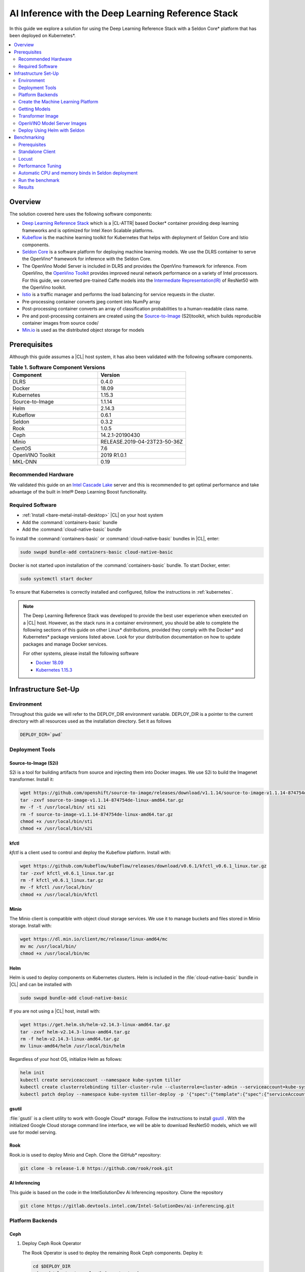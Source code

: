 .. _dlrs-inference:

AI Inference with the Deep Learning Reference Stack
###################################################

In this guide we explore a solution for using the Deep Learning Reference Stack with a Seldon Core\* platform that has been deployed on Kubernetes\*.

.. contents::
   :local:
   :depth: 2

Overview
********

The solution covered here uses the following software components:

* `Deep Learning Reference Stack`_ which is a |CL-ATTR| based Docker\* container providing deep learning frameworks and is optimized for Intel Xeon Scalable platforms.
* `Kubeflow`_ is the machine learning toolkit for Kubernetes that helps with deployment of Seldon Core and Istio components.
* `Seldon Core`_ is a software platform for deploying machine learning models. We use the DLRS container to serve the OpenVino\* framework for inference with the Seldon Core.
* The OpenVino Model Server is included in DLRS and provides the OpenVino framework for inference. From OpenVino, the `OpenVino Toolkit`_ provides improved neural network performance on a variety of Intel processors. For this guide, we converted pre-trained Caffe models into the `Intermediate Representation(IR)`_ of ResNet50 with the OpenVino toolkit.
* `Istio`_ is a traffic manager and performs the load balancing for service requests in the cluster.
* Pre-processing container converts jpeg content into NumPy array
* Post-processing container converts an array of classification probabilities to a human-readable class name.
* Pre and post-processing containers are created using the `Source-to-Image`_ (S2I)toolkit, which builds reproducible container images from source code/
* `Min.io`_ is used as the distributed object storage for models

.. figure:: /_figures/stacks/kubeflow-seldon-dlrs-example-diagram.png
   :alt: Example diagram with DLRS deployed by Seldon
   :width:     600

Prerequisites
*************

Although this guide assumes a |CL| host system, it has also been validated with the following software components.

.. list-table:: **Table 1. Software Component Versions**
   :widths: 16,16
   :header-rows: 1

   * - Component
     - Version

   * - DLRS
     - 0.4.0

   * - Docker
     - 18.09

   * - Kubernetes
     - 1.15.3

   * - Source-to-Image
     - 1.1.14

   * - Helm
     - 2.14.3

   * - Kubeflow
     - 0.6.1

   * - Seldon
     - 0.3.2

   * - Rook
     - 1.0.5

   * - Ceph
     - 14.2.1-20190430

   * - Minio
     - RELEASE.2019-04-23T23-50-36Z

   * - CentOS
     - 7.6

   * - OpenVINO Toolkit
     - 2019 R1.0.1

   * - MKL-DNN
     - 0.19

Recommended Hardware
====================

We validated this guide on an `Intel Cascade Lake`_ server and this is recommended to get optimal performance and take advantage of the built in  Intel® Deep Learning Boost functionality.

Required Software
=================

* :ref:`Install <bare-metal-install-desktop>` |CL| on your host system
* Add the :command:`containers-basic` bundle
* Add the :command:`cloud-native-basic` bundle

To install the :command:`containers-basic` or :command:`cloud-native-basic`
bundles in |CL|, enter:

.. code-block:: bash

   sudo swupd bundle-add containers-basic cloud-native-basic

Docker is not started upon installation of the :command:`containers-basic`
bundle. To start Docker, enter:

.. code-block:: bash

   sudo systemctl start docker

To ensure that Kubernetes is correctly installed and configured, follow the
instructions in :ref:`kubernetes`.

.. note::

   The Deep Learning Reference Stack was developed to provide the best user experience when executed on a |CL| host.  However, as the stack runs in a container environment, you should be able to complete the following sections of this guide on other Linux* distributions, provided they comply with the Docker\* and Kubernetes\*  package versions listed above. Look for your distribution documentation on how to update packages and manage Docker services.

   For other systems, please install the following software

   * `Docker 18.09`_
   * `Kubernetes 1.15.3`_


Infrastructure Set-Up
*********************

Environment
===========

Throughout this guide we will refer to the DEPLOY_DIR environment variable.  DEPLOY_DIR is a pointer to the current directory with all resources used as the installation directory. Set it as follows

.. code-block:: bash

   DEPLOY_DIR=`pwd`

Deployment Tools
================

Source-to-Image (S2i)
---------------------

S2i is a tool for building artifacts from source and injecting them into Docker images.  We use S2i to build the Imagenet transformer. Install it:

.. code-block:: bash

   wget https://github.com/openshift/source-to-image/releases/download/v1.1.14/source-to-image-v1.1.14-874754de-linux-amd64.tar.gz
   tar -zxvf source-to-image-v1.1.14-874754de-linux-amd64.tar.gz
   mv -f -t /usr/local/bin/ sti s2i
   rm -f source-to-image-v1.1.14-874754de-linux-amd64.tar.gz
   chmod +x /usr/local/bin/sti
   chmod +x /usr/local/bin/s2i

kfctl
-----

`kfctl` is a client used to control and deploy the Kubeflow platform.  Install with:

.. code-block:: bash

   wget https://github.com/kubeflow/kubeflow/releases/download/v0.6.1/kfctl_v0.6.1_linux.tar.gz
   tar -zxvf kfctl_v0.6.1_linux.tar.gz
   rm -f kfctl_v0.6.1_linux.tar.gz
   mv -f kfctl /usr/local/bin/
   chmod +x /usr/local/bin/kfctl

Minio
-----

The Minio client is compatible with object cloud storage services.  We use it to manage buckets and files stored in Minio storage. Install with:

.. code-block:: bash

   wget https://dl.min.io/client/mc/release/linux-amd64/mc
   mv mc /usr/local/bin/
   chmod +x /usr/local/bin/mc


Helm
----

Helm is used to deploy components on Kubernetes clusters. Helm is included in the :file:`cloud-native-basic` bundle in |CL| and can be installed with

.. code-block:: bash

   sudo swupd bundle-add cloud-native-basic

If you are not using a |CL| host, install with:

.. code-block:: bash

   wget https://get.helm.sh/helm-v2.14.3-linux-amd64.tar.gz
   tar -zxvf helm-v2.14.3-linux-amd64.tar.gz
   rm -f helm-v2.14.3-linux-amd64.tar.gz
   mv linux-amd64/helm /usr/local/bin/helm

Regardless of your host OS, initialize Helm as follows:

.. code-block:: bash

   helm init
   kubectl create serviceaccount --namespace kube-system tiller
   kubectl create clusterrolebinding tiller-cluster-rule --clusterrole=cluster-admin --serviceaccount=kube-system:tiller
   kubectl patch deploy --namespace kube-system tiller-deploy -p '{"spec":{"template":{"spec":{"serviceAccount":"tiller"}}}}'


gsutil
------

:file:`gsutil` is a client utility to work with Google Cloud\* storage.  Follow the instructions to install `gsutil`_ . With the initialized Google Cloud storage command line interface, we will be able to download ResNet50 models, which we will use for model serving.


Rook
----

Rook.io is used to deploy Minio and Ceph.  Clone the GitHub\* repository:

.. code-block:: bash

   git clone -b release-1.0 https://github.com/rook/rook.git


.. todo:  ADD CORRECT GITHUB LINK FOR ai-inferencing REPO

AI Inferencing
--------------

This guide is based on the code in the IntelSolutionDev Ai Inferencing repository.  Clone the repository

.. code-block:: bash

   git clone https://gitlab.devtools.intel.com/Intel-SolutionDev/ai-inferencing.git


Platform Backends
=================

Ceph
----

#. Deploy Ceph Rook Operator


   The Rook Operator is used to deploy the remaining Rook Ceph components.  Deploy it:

   .. code-block:: bash

      cd $DEPLOY_DIR
      cd rook/cluster/examples/kubernetes/ceph
      kubectl create -f common.yaml
      kubectl create -f operator.yaml
      kubectl -n rook-ceph get pods # wait for rook-ceph-operator pod

#. Deploy Rook Ceph Cluster


   The Rook Ceph cluster is used for block storage for all platform components. You will need to modify the :file:`cluster.yaml` for your requirements. For this guide, we will prepare a cluster with 3 mons, and we will store data in :file:`/var/lib/rook` on all nodes.  Modify the file:

   .. code-block:: yaml

      apiVersion: ceph.rook.io/v1
      kind: CephCluster
      metadata:
      name: rook-ceph
      namespace: rook-ceph
      spec:
      cephVersion:
       image: ceph/ceph:v14.2.1-20190430
       allowUnsupported: false
      dataDirHostPath: /var/lib/rook
      mon:
       count: 3
       allowMultiplePerNode: false
      dashboard:
       enabled: true
      network:
       hostNetwork: false
      rbdMirroring:
       workers: 0
      annotations:
      resources:
      storage:
       useAllNodes: true
       useAllDevices: false
       deviceFilter:
       location:
       config:
       directories:
       - path: /var/lib/rook

   After modifying the :file:`cluster.yaml`, run:

   .. code-block:: bash

      kubectl create -f cluster.yaml
      kubectl -n rook-ceph get pods #wait for osd pods
      kubectl create -f toolbox.yaml
      kubectl -n rook-ceph get pod -l "app=rook-ceph-tools"
      kubectl create -f storageclass.yaml
      kubectl patch storageclass rook-ceph-block -p '{"metadata": {"annotations":{"storageclass.kubernetes.io/is-default-class":"true"}}}'

   To verify the setup is correct, run:

   .. code-block:: bash

      kubectl -n rook-ceph exec -it $(kubectl -n rook-ceph get pod -l "app=rook-ceph-tools" -o jsonpath='{.items[0].metadata.name}') ceph status

   The command should return:

   .. code-block:: console

      HEALTH_OK

#. Troubleshooting

   If you see a warning related to undersized PGs you need to increase the number of PGs using these commands:

   First get number of PGs:

   .. code-block:: bash

      ceph osd pool get replicapool pg_num

   Then double the number of pgs (for example from 300 to 600):

   .. code-block:: bash

      ceph osd pool set replicapool pg_num 600
      ceph osd pool set replicapool pgp_num 600

Minio
-----

The Minio cluster is used as object storage for all components in the platform. Deploy it:

.. code-block:: bash

   cd $DEPLOY_DIR
   cd rook/cluster/examples/kubernetes/minio
   kubectl create -f operator.yaml
   kubectl -n rook-minio-system get pods # wait for rook-minio-operator pod
   kubectl create -f object-store.yaml

.. note::

   Minio pods will not start if you are using a proxy in your environment. Please check the proxy settings in the :file:`/etc/kubernetes/manifests/kube-apiserver.yaml`. The `.local,.svc,.nip.io` line should be set to `no_proxy`.

Docker registry
---------------

This Docker registry will be used for all platform components.  We will use helm to set up the registry as shown:

.. code-block:: bash

   cd $DEPLOY_DIR
   cd ai-inferencing/infra
   helm install --namespace registry --name registry stable/docker-registry -f registry-values.yaml

Verify the registry setup

.. code-block:: bash

   REGISTRY_URL=`kubectl get svc -n registry | grep NodePort | awk '{ print $3; }'`.nip.io:5000


Create the Machine Learning Platform
====================================

The machine learning platform for this guide is built using the Kubeflow Toolkit from which we use the Seldon-core and Istio components.

#. Prepare the definition files

   First we will get the configuration file for Istio

   .. code-block:: bash

      cd $DEPLOY_DIR
      wget https://raw.githubusercontent.com/kubeflow/kubeflow/v0.6.1/bootstrap/config/kfctl_k8s_istio.yaml
      sed -i 's/master.tar.gz/v0.6.1.tar.gz/g' kfctl_k8s_istio.yaml
      kfctl init kubeflow --config=$(pwd)/kfctl_k8s_istio.yaml -V
      cd kubeflow
      kfctl generate all -V

#. Edit :file:`kustomize/seldon-core-operator/base/statefulset.yaml` to change the version to `0.3.2-SNAPSHOT`.

#. Edit :file:`kustomize/istio-install/base/istio-noauth.yaml` to change limits for the istio-pilot deployment as shown:

   .. code-block:: yaml

      resources:
        limits:
          cpu: 1000m
          memory: 1000Mi

   This will correct a performance issue which results in istio-pilot causing crashes with multiple Seldon deployments start simultaneously.

   .. note::

      If istio cannot start because of an OOM (Out of Memory) error, change the limits of all istio-system deployments.  The Default settings should be enough for a small cluster (32GB RAM and less).


#. Install the Kubeflow components and wait for all pods in the Kubeflow and istio-system namespace to start.

   .. code-block:: bash

      kfctl apply all -V

#. Run

   .. code-block:: bash

      kubectl label namespace kubeflow istio-injection=enabled

      kubectl apply -f - !!!!TODO!! replace ,, with left angle bracket here!!! EOF
      apiVersion: "rbac.istio.io/v1alpha1"
      kind: ClusterRbacConfig
      metadata:
        name: default
      spec:
        mode: 'OFF'
      EOF

      kubectl delete meshpolicy default

Getting Models
==============

#. Download models from the Public Google Storage Bucket:

   .. code-block:: bash

      cd $DEPLOY_DIR
      mkdir -p models/resnet50/1
      gsutil cp gs://intelai_public_models/resnet_50_i8/1/resnet_50_i8.bin models/resnet50/1/
      gsutil cp gs://intelai_public_models/resnet_50_i8/1/resnet_50_i8.xml models/resnet50/1/
      mv models/resnet50/1/resnet_50_i8.bin models/resnet50/1/model.bin
      mv models/resnet50/1/resnet_50_i8.xml models/resnet50/1/model.xml

#. Upload models to Minio

   .. code-block:: bash

      MINIO_URL=http://`kubectl get svc --all-namespaces | grep minio | grep NodePort | awk '{ print $4; }'`:9000
      mc config host add minio $MINIO_URL TEMP_DEMO_ACCESS_KEY TEMP_DEMO_SECRET_KEY --api S3v4
      mc mb minio/models
      mc cp --recursive models/* minio/models

Transformer Image
=================

#. Build the transformer image:

   .. code-block:: bash

      cd $DEPLOY_DIR
      REGISTRY_URL=`kubectl get svc -n registry | grep NodePort | awk '{ print $3; }'`.nip.io:5000
      s2i build -E ai-inferencing/infra/s2i-transformer/environment_grpc ai-inferencing/infra/s2i-transformer docker.io/seldonio/seldon-core-s2i-openvino:0.1 $REGISTRY_URL/imagenet_transformer:0.1 --network=host

#. Reset docker on all workers:

   The local Docker registry should be set as an insecure registry.  On all workers, edit the :file:`/etc/docker/daemon.json` file to set these lines:

   .. code-block:: console

      systemctl daemon-reload
      systemctl restart-docker

#. Push the image to the registry:

   .. code-block:: bash

      docker push $REGISTRY_URL/imagenet_transformer:0.1

.. note::

   If you are working behind a proxy in your network, use the `no-proxy` settings shown above.


OpenVINO Model Server Images
============================

There are a few OVMS images that could be used, but each of them have a different path to be used in a Seldon deployment, as seen in this table.

.. list-table:: **Table 2. Seldon server script path**
   :widths: 16,16
   :header-rows: 1

   * - Docker Image name
     - Command

   * - intelaipg/openvino-model-server:latest
     - \- /ie-serving-py/start_server.sh

   * - clearlinux/stacks-dlrs-mkl:v0.4.0
     - \- /workspace/scripts/serve.sh


DLRS Images
-----------

There is a |CL| based image with the OpenVINO Model Server in DLRS v0.4.0, but there is a known issue which prevents running successfully. The workaround until this issue is resolved is to prepare a modified version of the DLRS container.

#. Create a new Dockerfile

   .. code-block:: bash

      cat !!EOF > Dockerfile
      FROM clearlinux/stacks-dlrs-mkl:v0.4.0
      COPY serve.sh /workspace/scripts/serve.sh
      EOF

#. Create the :file:`serve.sh` file

   .. code-block:: bash

      cat !!EOF > serve.sh
      #!/bin/bash
      # temporary workaround
      PY_PATH="/usr/local/lib/openvino/inference_engine/:/usr/local/lib"
      echo "export PYTHONPATH=\${PY_PATH}" >>/.bashrc
      source ~/.bashrc

      # start the model server
      cd /ie_serving_py
      exec "\$@"
      EOF

#. Make :file:`serve.sh` executable

   .. code-block:: bash

      chmod +x serve.sh

#. Build the new docker image

   .. code-block:: bash

      REGISTRY_URL=`kubectl get svc -n registry | grep NodePort | awk '{ print $3; }'`.nip.io:5000
      sudo docker build -t ${REGISTRY_URL}/dlrs-mkl-fixed:v0.4.0 .

#. Upload the image to the registry

   .. code-block:: bash

      sudo docker push ${REGISTRY_URL}/dlrs-mkl-fixed:v0.4.0


Deploy Using Helm with Seldon
=============================

At this point you are ready to go.  Use the Helm chart with Seldon for deployment:

.. code-block:: bash

   helm install \
   --namespace kubeflow \
   --name seldonovms-server-res \
   --set transformer.image=$REGISTRY_URL/imagenet_transformer:0.1 \
   --set openvino.image=$REGISTRY_URL/dlrs-mkl-fixed:v0.4.0 \
   ai-inferencing/seldon

Verify that all pods are in the `Running` state:

.. code-block:: bash

   kubectl -n kubeflow get pods -l version=openvino

You have now created the inference infrastructure!



Benchmarking
************

Prerequisites
=============

To run the following examples, you need:

* Clone the github repository with all scripts
* Complete the inference evironment setup shown above
* Use Python v3.6

Standalone Client
=================

The :file:`standalone clients` script is the simplest and the fastest way to run benchmarks. This python script creates multiple clients to generate the requests sending jpeg files for inference and returns the throughput and latency numbers.
The script allows you to run a benchmark using just a few dependencies, which are listed in the `ai-inferencing/clients/standalone/requirements.txt` file.

Install the dependencies, start from the ai-inferencing directory and run:

.. code-block:: bash

   pip3.6 install -f ./clients/standalone/requirements.txt


To make sure that clients are not affecting Seldon performance
the script should be run on a different machine than the inference itself.

Verification
------------

To verify the script is working, verify with a small images set as follows:

#. Download the basic images set

   code-block:: bash

      cd ai-inferencing/clients/standalone
      wget https://github.com/SeldonIO/seldon-core/raw/master/examples/models/openvino_imagenet_ensemble/{imagenet_classes.json,input_images.txt,dog.jpeg,pelican.jpeg,zebra.jpeg}`.

#. Set the `INGRESS_ADDRESS` variable  !!!!!!!!!


#. Run the script

   .. code-block:: bash

      python3.6 seldon_grpc_client.py --ingress ${INGRESS_ADDRESS}

#. Output

   The output from the script will be similar to:

   .. code-block:: console

      total: 0.213 seconds, throughput 14.07 imgs/s
      53.244
      94.234
      52.158

   The output shows:
   * total time that test lasted (time from the first client start to the end of the last client request)
   * throughput, calculated as `number of requests / total test time`
   * every single line, except the first line described above, contains latencies of all requests done by all clients



Optional parameters
-------------------
Common:

* `--clients-number [INT]` - how many parallel instances of the single client should be spawned
* `--repeats [INT]` - how many times the script should repeat the test
* `--warmup [INT]` - how many repeats of tests should be done before starting time measuring
* `--debug [true/false]` - used to enable additional logging

Seldon communication settings:

* `--ingress` - IP and port where Kubernetes ingress is serving, e.g. `10.54.8.228:31380`
* `--deployment` - the name of the Seldon helm deployment a.k.a. ingress service name,
  i.e. `seldonovms-server-res`
* `--namespace` - namespace in which Seldon is deployed, i.e. `kubeflow`

Security:

* `--certs-file` - certificate file used for requests, setting this option turns on secure communication,

  NOTE: when using SSL, it is necessary to use a domain name, so if it is set IP in ingress address,
  make sure to add `.nip.io` suffix after IP, e.g. `10.54.8.228.nip.io:31380`

Custom images set:

* `--input-images-list` - path to file containing the list of images with classification, e.g. `input_images.txt`
* `--classes-file` - file with the classes dictionary, e.g. `imagenet_classes.json`
* `--input-base-path` - path to directory where images mentioned in `input-images-list` are stored,
  e.g. `/path/to/imagenet/directory`
* `--images-limit [INT]` - as images set can contain high number of images,
  using this parameter user can set max number of images uploaded in single repeat of the test.



Locust
======

`Locust.io`_ is a performance testing tool that allows us to use a Python script that is executed by simulating multiple users. For our example, Docker and Kubernetes are used for the Locust client deployment. The Locust Python client sends inference requests to the test platform based on the ResNet50 model.  A separate Kubernetes cluster is recommended for the client deployment, so as to avoid interfering with the cluster containing the inferencing engine.

This example can be used to model a more "natural" user behavior.  The load is not steady, and can be distributed.  Follow these steps to set up.

#. From the :file:`ai-inferencing/clients/locust/docker` directory set the following environment variables:

   .. code-block:: bash

      export REGISTRY_URL=<DOCKER REGISTRY URL>
      export INGRESS_ADDRESS=<ISTIO URL>

#. Build the Docker image:

    .. code-block:: bash

       docker build -t ${REGISTRY_URL}/seldon-ovms-locust-client:0.1 --network=host .

#. Push the image to the Docker registry

   .. code-block:: bash

      docker push ${REGISTRY_URL}/seldon-ovms-locust-client:0.1

#. Change to the :file:`ai-inferencing/clients/locust/helm` directory and modify the number of Lucust slave nodes by editing the :file:`values.yaml` file. Change `slaves_replicas` to the desired number of slave nodes.

#. Run Locust, modifying this command as your environment requires:

   .. code-block:: bash

      helm helm install --name locust --namespace kubeflow
      --set client.image=${REGISTRY_URL}/seldon-ovms-locust-client:0.1
      --set client.ingress=${INGRESS_ADDRESS}
      --set client.mount_images_volume.enabled=false
      --set client.images_path=./
      ../helm

   Values can be adjusted in the helm command using `--set` as shown in this sample command.  Note that `.nip.io` may be necessary when using ingress.

#. Find the UI port in the output from the helm command:

   .. code-block:: console

      NAME           TYPE       CLUSTER-IP      EXTERNAL-IP  PORT(S)            AGE
      locust         NodePort   10.110.167.232  <none>       8089:XXXXX/TCP     0s
      locust-master  ClusterIP  10.107.78.16    <none>       5557/TCP,5558/TCP  0s



#. On the system running the Kubernetes cluster, open a browser and go to `localhost:XXXXX` where `XXXXX` is the port found above.

#. Run tests using the UI.

   * In the Locust's landing page you will see 2 fields - Number of users to simulate and Hatch rate. Fill them and press "start swarming"
   * Locust should start the test. You can track the number of requests and fails in the "statistics" tab.
   * In the "Failures" section you should see the type of errors - there should be only classified errors while running the test. This means that the sent image was classified incorrectly. That's normal behavior - we expect <100% accuracy for this model.
   * You can see some simple charts in the "charts" tab. In "Response Times (ms)" chart, the green line is "Median Response Time", yellow line is "95% percentile".
   * In the Exceptions tab, there might be some exceptions shown. This might happen when tested environments reach their response limit and some requests start to fail.



Performance Tuning
==================

If you need to maximize the usage of available resources,
it is worth to adjust the threading parameters of inference serving instances. It is not enough to set the OMP_NUM_THREADS environment parameter which defines the number of threads used for inference on the CPU. In this case, the instances will scale across the nodes, but won't scale properly across the available cores on one node. Using the :command:`numactl` program is the solution in this case. :command:`numactl` allows you to run the instance on defined cores and uses memory from the same socket.

To find out how to assign the cores and memory properly run :command:`numactl -H` which will produce output like this:

.. code-block:: console

   available: 2 nodes (0-1)
   node 0 cpus: 0 1 2 3 4 5 6 7 8 9 10 11 12 13 14 15 16 17 18 19 20 21 22 23
   node 0 size: 195279 MB
   node 0 free: 128270 MB
   node 1 cpus: 24 25 26 27 28 29 30 31 32 33 34 35 36 37 38 39 40 41 42 43 44 45 46 47
   node 1 size: 196608 MB
   node 1 free: 119445 MB
   node distances:
   node   0   1
     0:  10  21
     1:  21  10


In this case, the tests are run on Intel(R) Xeon(R) Platinum 6260L with 2 sockets(nodes) and 24 cores (CPUs) on each socket.
Running the inference serving the application with :command:`numactl --membind=0 --cpubind=0-3` forces the system to use 0,1,2,3 cores and memory located on the same socket (0). To use all available cores there is a need to create more service deployments assigned to the remaining cores.

The `ai-inferencing` repository contains an example deployment script with 2 cores per instance assignment.

Automatic CPU and memory binds in Seldon deployment
===================================================

The Seldon deployment works by default using one deployment only, that is, only one Seldon deployment should be spawned on one cluster node. When there is only one instance of the deployment, it is not necessary to use :command:`numactl` as all resources can be used by this single deployment.

In most cases that is far too many resources being used, so this setting is not optimal. Instead, use a mechanism that allows creating more than one deployment per node, and equally spliting CPU and memory banks resources between them, using :command:`numactl`.

First, it is necessary to set the following Helm values in the :file:`ai-inferencing/seldon/values.yaml` file:

* `instances` is a number describing how many Seldon deployments and  different resources ranges should be prepared (each CPU bind range would be used by only single one deployment) to be used by :file:`numactl` on a single socket. When this variable is set to 1, :file:`numactl` is not used.
* `cpus` should be set to the number of physical CPUs on a single node (without HyperThreading)
* `sockets` should be equal to the number of sockets on a single node and to memory banks number

Run the benchmark
=================

There are 2 scripts prepared to automate finding the best configuration
by customizing  the number of clients and Seldon instances.

#. :file:`clients/standalone/scale.sh`

   This is a script created to automatically scale and adjust Seldon instances to the selected configuration (2 or 24 cores per instance).

   It takes the following arguments:
   * the number, how many replicas (pods) each Seldon deployment should contain, this number should be equal to the number of the nodes in the cluster
   * the number, how many deployments should be created (each node would divide resources between deployments)

   This script is called by :file:`clients/standalone/benchmark.sh` script.

#. :file:`clients/standalone/benchmark.sh`

   This script is used to run benchmarks with selected configuration.
   There are 3 benchmark options to set:

   * number of `nodes` - how many nodes are in the cluster, this will scale Seldon deployments, to have one pod replica for each resource slice on each node.
   * list of `instances` values - how many Seldon instances would be started for a particular benchmark
   * list of `clients` values - it represents the number of clients to be used in particular benchmark

   It is necessary to customize the file itself to use the selected setup, setting environment variables mentioned below:

   * `SSH_PASSWORD` - password to Kubernetes master host
   * `SSH_USER` - user to be used to connect Kubernetes master host
   * `SSH_IP` - IP of the Kubernetes master host
   * `SCALE_FILE_PATH` - path to downloaded this repository on the Kubernetes master host, for example :file:`/path/to/this/repository/clients/standalone`
   * `INGRESS_ADDRESS`

   ssh settings should be set to Kubernetes master host where kubectl is usable.

.. note::  Before starting :file:`benchmark.sh` script, make sure all standalone client requirements are fulfilled, including installed python requirements and downloaded small sample images set if it is used.

The output from this file is shown on stdout and saved to file named
:file:`log_n<# nodes>_i<# instances per node>_c<# clients>_<date>.txt`.

The simplest way to monitor the cores usage is to run `htop` program on each tested node.

Results
=======

The test performed on a 2 node cluster with 48 cores per node showed that there are 2 optimal scenarios:

#.  Low latency

   2 instances with 24 cores per instance on each node (4 instances on 2 nodes):

   .. code-block:: console

      1 (Node 1, socket 0): 'numactl --membind=0 --cpubind=0-23
      2 (Node 1, socket 1): 'numactl --membind=1 --cpubind=24-46
      3 (Node 2, socket 0): 'numactl --membind=0 --cpubind=0-23
      4 (Node 2, socket 1): 'numactl --membind=1 --cpubind=46-47


   Inference engine configuration for this case

   .. code-block:: console

      OMP_NUM_THREADS=24
      KMP_SETTINGS=1
      KMP_AFFINITY=granularity=fine,verbose,compact,1,0
      KMP_BLOCKTIME=1


#. High throughput

   24 instances with 2 cores per instance on each node (48 instances on 2 nodes):

   .. code-block:: console

      1 (Node 1, socket 0): 'numactl --membind=0 --cpubind=0-1
      2 (Node 1, socket 0): 'numactl --membind=0 --cpubind=2-3
      ...
      48 (Node 2, socket 1): 'numactl --membind=1 --cpubind=46-47


   Inference engine configuration:

   .. code-block:: console

      OMP_NUM_THREADS=2
      KMP_SETTINGS=1
      KMP_AFFINITY=granularity=fine,verbose,compact,1,0
      KMP_BLOCKTIME=1





.. _Deep Learning Reference Stack: https://clearlinux.org/stacks/deep-learning
.. _Kubeflow: https://www.kubeflow.org/
.. _Seldon Core: https://docs.seldon.io/projects/seldon-core/en/latest/
.. _OpenVino Toolkit: https://software.intel.com/en-us/openvino-toolkit
.. _Intermediate Representation(IR): https://docs.openvinotoolkit.org/latest/_docs_MO_DG_prepare_model_convert_model_Converting_Model.html
.. _Istio: https://istio.io/
.. _Source-to-Image: https://github.com/openshift/source-to-image
.. _Min.io: https://min.io/
.. _Intel Cascade Lake: https://www.intel.com/content/www/us/en/design/products-and-solutions/processors-and-chipsets/cascade-lake/2nd-gen-intel-xeon-scalable-processors.html
.. _Docker 18.09: https://kubernetes.io/docs/setup/production-environment/container-runtimes/
.. _Kubernetes 1.15.3: https://kubernetes.io/docs/setup/production-environment/tools/kubeadm/install-kubeadm/
.. _gsutil: https://cloud.google.com/storage/docs/gsutil_install#linux
.. _Locust.io: https://locust.io
